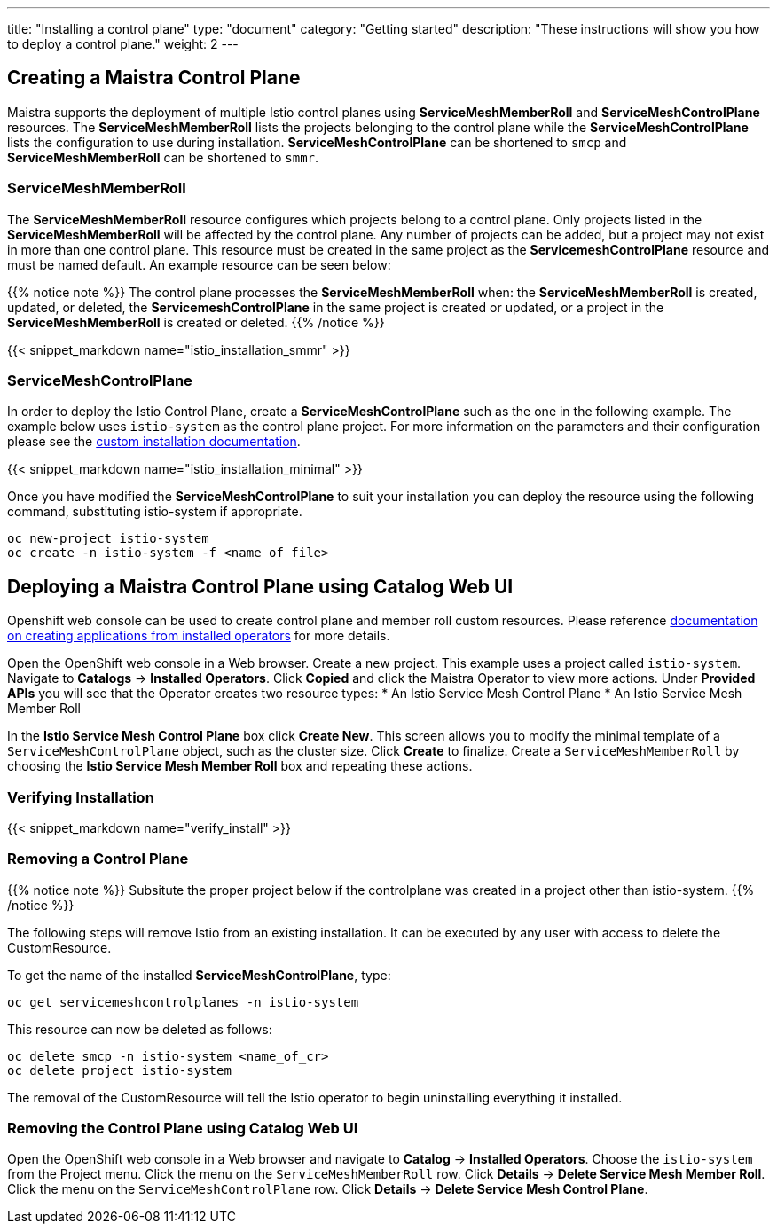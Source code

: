 ---
title: "Installing a control plane"
type: "document"
category: "Getting started"
description: "These instructions will show you how to deploy a control plane."
weight: 2
---

== Creating a Maistra Control Plane
Maistra supports the deployment of multiple Istio control planes using *ServiceMeshMemberRoll*
and *ServiceMeshControlPlane* resources. The *ServiceMeshMemberRoll* lists the projects belonging
to the control plane while the *ServiceMeshControlPlane* lists the configuration to use during installation.
*ServiceMeshControlPlane* can be shortened to `smcp` and *ServiceMeshMemberRoll* can be shortened to `smmr`.

=== ServiceMeshMemberRoll
The *ServiceMeshMemberRoll* resource configures which projects belong to a control plane.
Only projects listed in the *ServiceMeshMemberRoll* will be affected by the control plane.
Any number of projects can be added, but a project may not exist in more than one control plane.
This resource must be created in the same project as the *ServicemeshControlPlane* resource
and must be named default. An example resource can be seen below:

{{% notice note %}}
The control plane processes the *ServiceMeshMemberRoll* when: the *ServiceMeshMemberRoll* is created, updated, or deleted,
the *ServicemeshControlPlane* in the same project is created or updated, or a project in the *ServiceMeshMemberRoll* is created or deleted.
{{% /notice %}}


{{< snippet_markdown name="istio_installation_smmr" >}}

=== ServiceMeshControlPlane
In order to deploy the Istio Control Plane, create a *ServiceMeshControlPlane* such as the one in the following example.
The example below uses `istio-system` as the control plane project. For more information on the parameters and their
configuration please see the link:../custom-install[custom installation documentation].

{{< snippet_markdown name="istio_installation_minimal" >}}

Once you have modified the *ServiceMeshControlPlane* to suit your installation you can deploy the resource using the following command,
substituting istio-system if appropriate.

```
oc new-project istio-system
oc create -n istio-system -f <name of file>
```

== Deploying a Maistra Control Plane using Catalog Web UI
:leveloffset: +1
Openshift web console can be used to create control plane and member roll custom resources. Please reference link:https://docs.openshift.com/container-platform/4.1/applications/operators/olm-creating-apps-from-installed-operators.html[documentation on creating applications from installed operators] for more details.

Open the OpenShift web console in a Web browser. Create a new project. This example uses a project called `istio-system`. Navigate to *Catalogs* -> *Installed Operators*. Click *Copied* and click the Maistra Operator to view more actions. Under *Provided APIs* you will see that the Operator creates two resource types:
* An Istio Service Mesh Control Plane
* An Istio Service Mesh Member Roll

In the *Istio Service Mesh Control Plane* box click *Create New*. This screen allows you to modify the minimal template of a `ServiceMeshControlPlane` object, such as the cluster size. Click *Create* to finalize. Create a `ServiceMeshMemberRoll` by choosing the *Istio Service Mesh Member Roll* box and repeating these actions. 

:leveloffset: -1

=== Verifying Installation
:leveloffset: +2

{{< snippet_markdown name="verify_install" >}}

:leveloffset: -2

[[remove_control_plane]]

=== Removing a Control Plane

{{% notice note %}}
Subsitute the proper project below if the controlplane was created in a project other than istio-system.
{{% /notice %}}

The following steps will remove Istio from an existing installation. It can be executed by any user with access to delete the CustomResource.

To get the name of the installed *ServiceMeshControlPlane*, type:
```
oc get servicemeshcontrolplanes -n istio-system
```

This resource can now be deleted as follows:
```
oc delete smcp -n istio-system <name_of_cr>
oc delete project istio-system
```

The removal of the CustomResource will tell the Istio operator to begin uninstalling everything it installed.


=== Removing the Control Plane using Catalog Web UI

:leveloffset: +1

Open the OpenShift web console in a Web browser and navigate to *Catalog* -> *Installed Operators*. Choose the `istio-system` from the Project menu. Click the menu on the `ServiceMeshMemberRoll` row. Click *Details* -> *Delete Service Mesh Member Roll*. Click the menu on the `ServiceMeshControlPlane` row. Click *Details* -> *Delete Service Mesh Control Plane*.

:leveloffset: -1
